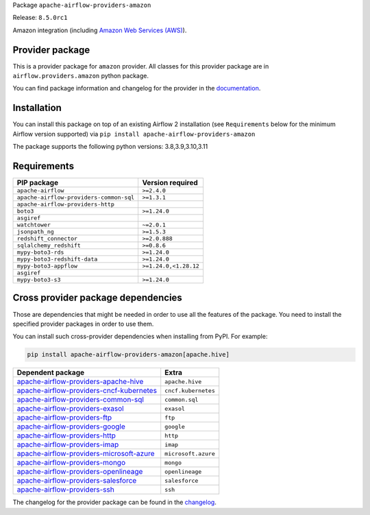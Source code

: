 
.. Licensed to the Apache Software Foundation (ASF) under one
   or more contributor license agreements.  See the NOTICE file
   distributed with this work for additional information
   regarding copyright ownership.  The ASF licenses this file
   to you under the Apache License, Version 2.0 (the
   "License"); you may not use this file except in compliance
   with the License.  You may obtain a copy of the License at

..   http://www.apache.org/licenses/LICENSE-2.0

.. Unless required by applicable law or agreed to in writing,
   software distributed under the License is distributed on an
   "AS IS" BASIS, WITHOUT WARRANTIES OR CONDITIONS OF ANY
   KIND, either express or implied.  See the License for the
   specific language governing permissions and limitations
   under the License.

 .. Licensed to the Apache Software Foundation (ASF) under one
    or more contributor license agreements.  See the NOTICE file
    distributed with this work for additional information
    regarding copyright ownership.  The ASF licenses this file
    to you under the Apache License, Version 2.0 (the
    "License"); you may not use this file except in compliance
    with the License.  You may obtain a copy of the License at

 ..   http://www.apache.org/licenses/LICENSE-2.0

 .. Unless required by applicable law or agreed to in writing,
    software distributed under the License is distributed on an
    "AS IS" BASIS, WITHOUT WARRANTIES OR CONDITIONS OF ANY
    KIND, either express or implied.  See the License for the
    specific language governing permissions and limitations
    under the License.


Package ``apache-airflow-providers-amazon``

Release: ``8.5.0rc1``


Amazon integration (including `Amazon Web Services (AWS) <https://aws.amazon.com/>`__).


Provider package
----------------

This is a provider package for ``amazon`` provider. All classes for this provider package
are in ``airflow.providers.amazon`` python package.

You can find package information and changelog for the provider
in the `documentation <https://airflow.apache.org/docs/apache-airflow-providers-amazon/8.5.0/>`_.


Installation
------------

You can install this package on top of an existing Airflow 2 installation (see ``Requirements`` below
for the minimum Airflow version supported) via
``pip install apache-airflow-providers-amazon``

The package supports the following python versions: 3.8,3.9,3.10,3.11

Requirements
------------

=======================================  =====================
PIP package                              Version required
=======================================  =====================
``apache-airflow``                       ``>=2.4.0``
``apache-airflow-providers-common-sql``  ``>=1.3.1``
``apache-airflow-providers-http``
``boto3``                                ``>=1.24.0``
``asgiref``
``watchtower``                           ``~=2.0.1``
``jsonpath_ng``                          ``>=1.5.3``
``redshift_connector``                   ``>=2.0.888``
``sqlalchemy_redshift``                  ``>=0.8.6``
``mypy-boto3-rds``                       ``>=1.24.0``
``mypy-boto3-redshift-data``             ``>=1.24.0``
``mypy-boto3-appflow``                   ``>=1.24.0,<1.28.12``
``asgiref``
``mypy-boto3-s3``                        ``>=1.24.0``
=======================================  =====================

Cross provider package dependencies
-----------------------------------

Those are dependencies that might be needed in order to use all the features of the package.
You need to install the specified provider packages in order to use them.

You can install such cross-provider dependencies when installing from PyPI. For example:

.. code-block:: bash

    pip install apache-airflow-providers-amazon[apache.hive]


======================================================================================================================  ===================
Dependent package                                                                                                       Extra
======================================================================================================================  ===================
`apache-airflow-providers-apache-hive <https://airflow.apache.org/docs/apache-airflow-providers-apache-hive>`_          ``apache.hive``
`apache-airflow-providers-cncf-kubernetes <https://airflow.apache.org/docs/apache-airflow-providers-cncf-kubernetes>`_  ``cncf.kubernetes``
`apache-airflow-providers-common-sql <https://airflow.apache.org/docs/apache-airflow-providers-common-sql>`_            ``common.sql``
`apache-airflow-providers-exasol <https://airflow.apache.org/docs/apache-airflow-providers-exasol>`_                    ``exasol``
`apache-airflow-providers-ftp <https://airflow.apache.org/docs/apache-airflow-providers-ftp>`_                          ``ftp``
`apache-airflow-providers-google <https://airflow.apache.org/docs/apache-airflow-providers-google>`_                    ``google``
`apache-airflow-providers-http <https://airflow.apache.org/docs/apache-airflow-providers-http>`_                        ``http``
`apache-airflow-providers-imap <https://airflow.apache.org/docs/apache-airflow-providers-imap>`_                        ``imap``
`apache-airflow-providers-microsoft-azure <https://airflow.apache.org/docs/apache-airflow-providers-microsoft-azure>`_  ``microsoft.azure``
`apache-airflow-providers-mongo <https://airflow.apache.org/docs/apache-airflow-providers-mongo>`_                      ``mongo``
`apache-airflow-providers-openlineage <https://airflow.apache.org/docs/apache-airflow-providers-openlineage>`_          ``openlineage``
`apache-airflow-providers-salesforce <https://airflow.apache.org/docs/apache-airflow-providers-salesforce>`_            ``salesforce``
`apache-airflow-providers-ssh <https://airflow.apache.org/docs/apache-airflow-providers-ssh>`_                          ``ssh``
======================================================================================================================  ===================

The changelog for the provider package can be found in the
`changelog <https://airflow.apache.org/docs/apache-airflow-providers-amazon/8.5.0/changelog.html>`_.